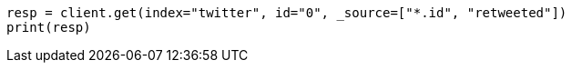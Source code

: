// docs/get.asciidoc:73

[source, python]
----
resp = client.get(index="twitter", id="0", _source=["*.id", "retweeted"])
print(resp)
----